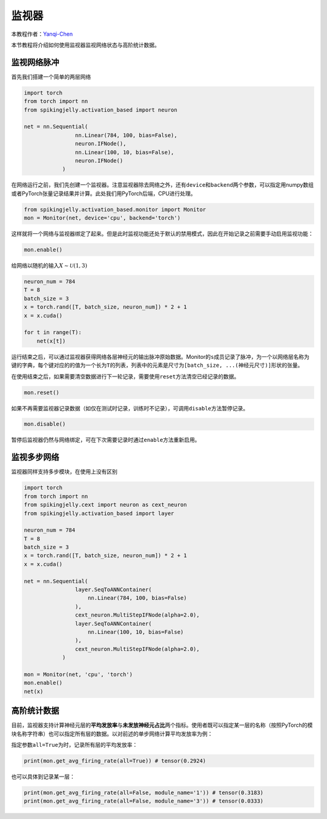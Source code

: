 监视器
======

本教程作者：\ `Yanqi-Chen <https://github.com/Yanqi-Chen>`__

本节教程将介绍如何使用监视器监视网络状态与高阶统计数据。

监视网络脉冲
------------

首先我们搭建一个简单的两层网络

.. code:: python

   import torch
   from torch import nn
   from spikingjelly.activation_based import neuron

   net = nn.Sequential(
                   nn.Linear(784, 100, bias=False),
                   neuron.IFNode(),
                   nn.Linear(100, 10, bias=False),
                   neuron.IFNode()
               )           

在网络运行之前，我们先创建一个监视器。注意监视器除去网络之外，还有\ ``device``\ 和\ ``backend``\ 两个参数，可以指定用numpy数组或者PyTorch张量记录结果并计算。此处我们用PyTorch后端，CPU进行处理。

.. code:: python

   from spikingjelly.activation_based.monitor import Monitor
   mon = Monitor(net, device='cpu', backend='torch')

这样就将一个网络与监视器绑定了起来。但是此时监视功能还处于默认的禁用模式，因此在开始记录之前需要手动启用监视功能：

.. code:: python

   mon.enable()

给网络以随机的输入\ :math:`X\sim\mathcal{U}(1,3)`

.. code:: python

   neuron_num = 784
   T = 8
   batch_size = 3 
   x = torch.rand([T, batch_size, neuron_num]) * 2 + 1
   x = x.cuda()

   for t in range(T):
       net(x[t])

运行结束之后，可以通过监视器获得网络各层神经元的输出脉冲原始数据。Monitor的\ ``s``\ 成员记录了脉冲，为一个以网络层名称为键的字典，每个键对应的的值为一个长为\ ``T``\ 的列表，列表中的元素是尺寸为\ ``[batch_size, ...(神经元尺寸)]``\ 形状的张量。

在使用结束之后，如果需要清空数据进行下一轮记录，需要使用\ ``reset``\ 方法清空已经记录的数据。

.. code:: python

   mon.reset()

如果不再需要监视器记录数据（如仅在测试时记录，训练时不记录），可调用\ ``disable``\ 方法暂停记录。

.. code:: python

   mon.disable()

暂停后监视器仍然与网络绑定，可在下次需要记录时通过\ ``enable``\ 方法重新启用。

监视多步网络
------------

监视器同样支持多步模块，在使用上没有区别

.. code:: python

   import torch
   from torch import nn
   from spikingjelly.cext import neuron as cext_neuron
   from spikingjelly.activation_based import layer

   neuron_num = 784
   T = 8
   batch_size = 3 
   x = torch.rand([T, batch_size, neuron_num]) * 2 + 1
   x = x.cuda()

   net = nn.Sequential(
                   layer.SeqToANNContainer(
                       nn.Linear(784, 100, bias=False)
                   ),
                   cext_neuron.MultiStepIFNode(alpha=2.0),
                   layer.SeqToANNContainer(
                       nn.Linear(100, 10, bias=False)
                   ),
                   cext_neuron.MultiStepIFNode(alpha=2.0),
               )

   mon = Monitor(net, 'cpu', 'torch')
   mon.enable()
   net(x)

高阶统计数据
------------

目前，监视器支持计算神经元层的\ **平均发放率**\ 与\ **未发放神经元占比**\ 两个指标。使用者既可以指定某一层的名称（按照PyTorch的模块名称字符串）也可以指定所有层的数据。以对前述的单步网络计算平均发放率为例：

指定参数\ ``all=True``\ 为时，记录所有层的平均发放率：

.. code:: python

   print(mon.get_avg_firing_rate(all=True)) # tensor(0.2924)

也可以具体到记录某一层：

.. code:: python

   print(mon.get_avg_firing_rate(all=False, module_name='1')) # tensor(0.3183)
   print(mon.get_avg_firing_rate(all=False, module_name='3')) # tensor(0.0333)

